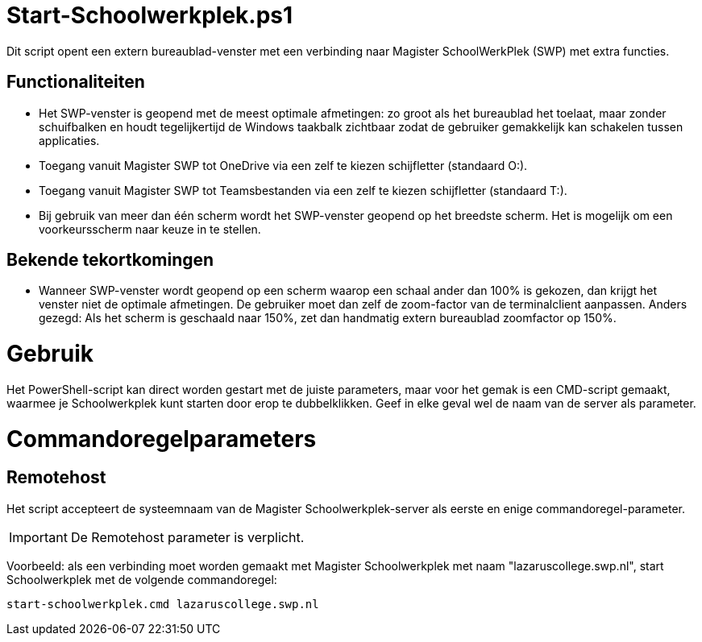﻿# Start-Schoolwerkplek.ps1

Dit script opent een extern bureaublad-venster met een verbinding naar
Magister SchoolWerkPlek (SWP) met extra functies.

## Functionaliteiten
* Het SWP-venster is geopend met de meest optimale afmetingen: zo groot als
het bureaublad het toelaat, maar zonder schuifbalken en houdt
tegelijkertijd de Windows taakbalk zichtbaar zodat de gebruiker
gemakkelijk kan schakelen tussen applicaties.
* Toegang vanuit Magister SWP tot OneDrive via een zelf te kiezen
schijfletter (standaard O:).
* Toegang vanuit Magister SWP tot Teamsbestanden via een zelf te kiezen
schijfletter (standaard T:).
* Bij gebruik van meer dan één scherm wordt het SWP-venster geopend op het
breedste scherm. Het is mogelijk om een voorkeursscherm naar keuze in te
stellen. 

## Bekende tekortkomingen
* Wanneer SWP-venster wordt geopend op een scherm waarop een schaal ander
dan 100% is gekozen, dan krijgt het venster niet de optimale afmetingen.
De gebruiker moet dan zelf de zoom-factor van de terminalclient aanpassen.
Anders gezegd: Als het scherm is geschaald naar 150%, zet dan handmatig
extern bureaublad zoomfactor op 150%.

# Gebruik

Het PowerShell-script kan direct worden gestart met de juiste parameters, maar voor het gemak is een CMD-script gemaakt, waarmee je Schoolwerkplek kunt starten door erop te dubbelklikken. Geef in elke geval wel de naam van de server als parameter. 

# Commandoregelparameters

## Remotehost

Het script accepteert de systeemnaam van de Magister Schoolwerkplek-server als eerste en enige commandoregel-parameter. 

IMPORTANT: De Remotehost parameter is verplicht.

Voorbeeld: als een verbinding moet worden gemaakt met Magister Schoolwerkplek met naam "lazaruscollege.swp.nl", start Schoolwerkplek met de volgende commandoregel: 

`start-schoolwerkplek.cmd lazaruscollege.swp.nl`

